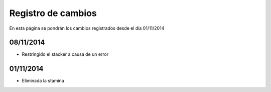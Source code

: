 Registro de cambios
===================

En esta página se pondrán los cambios registrados desde el día 01/11/2014

08/11/2014
^^^^^^^^^^

* Restringido el stacker a causa de un error

01/11/2014
^^^^^^^^^^

* Eliminada la stamina
